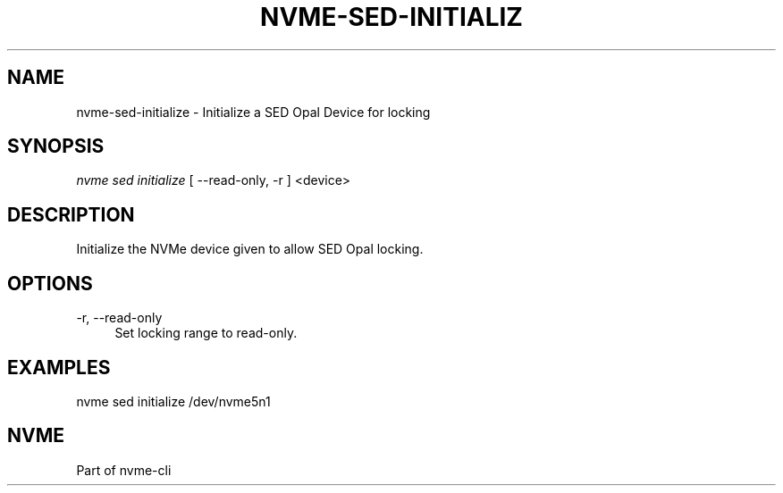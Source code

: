 '\" t
.\"     Title: nvme-sed-initialize
.\"    Author: [FIXME: author] [see http://www.docbook.org/tdg5/en/html/author]
.\" Generator: DocBook XSL Stylesheets vsnapshot <http://docbook.sf.net/>
.\"      Date: 07/25/2025
.\"    Manual: NVMe Manual
.\"    Source: NVMe
.\"  Language: English
.\"
.TH "NVME\-SED\-INITIALIZ" "1" "07/25/2025" "NVMe" "NVMe Manual"
.\" -----------------------------------------------------------------
.\" * Define some portability stuff
.\" -----------------------------------------------------------------
.\" ~~~~~~~~~~~~~~~~~~~~~~~~~~~~~~~~~~~~~~~~~~~~~~~~~~~~~~~~~~~~~~~~~
.\" http://bugs.debian.org/507673
.\" http://lists.gnu.org/archive/html/groff/2009-02/msg00013.html
.\" ~~~~~~~~~~~~~~~~~~~~~~~~~~~~~~~~~~~~~~~~~~~~~~~~~~~~~~~~~~~~~~~~~
.ie \n(.g .ds Aq \(aq
.el       .ds Aq '
.\" -----------------------------------------------------------------
.\" * set default formatting
.\" -----------------------------------------------------------------
.\" disable hyphenation
.nh
.\" disable justification (adjust text to left margin only)
.ad l
.\" -----------------------------------------------------------------
.\" * MAIN CONTENT STARTS HERE *
.\" -----------------------------------------------------------------
.SH "NAME"
nvme-sed-initialize \- Initialize a SED Opal Device for locking
.SH "SYNOPSIS"
.sp
.nf
\fInvme sed initialize\fR [ \-\-read\-only, \-r ]  <device>
.fi
.SH "DESCRIPTION"
.sp
Initialize the NVMe device given to allow SED Opal locking\&.
.SH "OPTIONS"
.PP
\-r, \-\-read\-only
.RS 4
Set locking range to read\-only\&.
.RE
.SH "EXAMPLES"
.sp
nvme sed initialize /dev/nvme5n1
.SH "NVME"
.sp
Part of nvme\-cli
